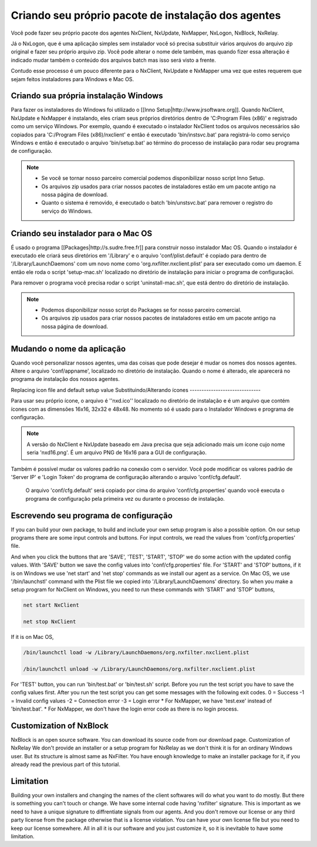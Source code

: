Criando seu próprio pacote de instalação dos agentes
***********************************************************

Você pode fazer seu próprio pacote dos agentes NxClient, NxUpdate, NxMapper, NxLogon, NxBlock, NxRelay.

Já o NxLogon, que é uma aplicação simples sem instalador você só precisa substituir vários arquivos do arquivo zip original e fazer seu próprio arquivo zip. Você pode alterar o nome dele também, mas quando fizer essa alteração é indicado mudar também o conteúdo dos arquivos batch mas isso será visto a frente.

Contudo esse processo é um pouco diferente para o NxClient, NxUpdate e NxMapper uma vez que estes requerem que sejam feitos instaladores para Windows e Mac OS.

Criando sua própria instalação Windows
----------------------------------------

Para fazer os instaladores do Windows foi utilizado o [[Inno Setup|http://www.jrsoftware.org]]. Quando NxClient, NxUpdate e NxMapper é instalando, eles criam seus próprios diretórios dentro de 'C:\Program Files (x86)' e registrado como um serviço Windows. Por exemplo, quando é executado o instalador NxClient todos os arquivos necessários são copiados para 'C:/Program Files (x86)/nxclient' e então é executado 'bin/instsvc.bat' para registrá-lo como serviço Windows e então é executado o arquivo 'bin/setup.bat' ao término do processo de instalação para rodar seu programa de configuração.

.. note::

 - Se você se tornar nosso parceiro comercial podemos disponibilizar nosso script Inno Setup.

 - Os arquivos zip usados para criar nossos pacotes de instaladores estão em um pacote antigo na nossa página de download.

 - Quanto o sistema é removido, é executado o batch 'bin/unstsvc.bat' para remover o registro do serviço do Windows.

Criando seu instalador para o Mac OS
-------------------------------------

É usado o programa [[Packages|http://s.sudre.free.fr]] para construir nosso instalador Mac OS. Quando o instalador é executado ele criará seus diretórios em '/Library' e o arquivo 'conf/plist.default' é copiado para dentro de '/Library/LaunchDaemons' com um novo nome como 'org.nxfilter.nxclient.plist' para ser executado como um daemon. E então ele roda o script 'setup-mac.sh' localizado no diretório de instalação para iniciar o programa de configuraçãoi.

Para remover o programa você precisa rodar o script 'uninstall-mac.sh', que está dentro do diretório de instalação.

.. note::

  - Podemos disponibilizar nosso script do Packages se for nosso parceiro comercial.

  - Os arquivos zip usados para criar nossos pacotes de instaladores estão em um pacote antigo na nossa página de download.

Mudando o nome da aplicação
---------------------------

Quando você personalizar nossos agentes, uma das coisas que pode desejar é mudar os nomes dos nossos agentes. Altere o arquivo 'conf/appname', localizado no diretório de instalação. Quando o nome é alterado, ele aparecerá no programa de instalação dos nossos agentes.


Replacing icon file and default setup value
Substituindo/Alterando ícones
------------------------------

Para usar seu próprio ícone, o arquivo é ''nxd.ico'' localizado no diretório de instalação e é um arquivo que contém ícones com as dimensões 16x16, 32x32 e 48x48. No momento só é usado para o Instalador Windows e programa de configuração.

.. note::
  
  A versão do NxClient e NxUpdate baseado em Java precisa que seja adicionado mais um ícone cujo nome seria 'nxd16.png'. É um arquivo PNG de 16x16 para a GUI de configuração.

Também é possível mudar os valores padrão na conexão com o servidor. Você pode modificar os valores padrão de 'Server IP' e 'Login Token' do programa de configuração alterando o arquivo 'conf/cfg.default'.

  O arquivo 'conf/cfg.default' será copiado por cima do arquivo 'conf/cfg.properties' quando você executa o programa de configuração pela primeira vez ou durante o processo de instalação.

Escrevendo seu programa de configuração 
-----------------------------------------


If you can build your own package, to build and include your own setup program is also a possible option. On our setup programs there are some input controls and buttons. For input controls, we read the values from 'conf/cfg.properties' file.

And when you click the buttons that are 'SAVE', 'TEST', 'START', 'STOP' we do some action with the updated config values. With 'SAVE' button we save the config values into 'conf/cfg.properties' file. For 'START' and 'STOP' buttons, if it is on Windows we use 'net start' and 'net stop' commands as we install our agent as a service. On Mac OS, we use '/bin/launchstl' command with the Plist file we copied into '/Library/LaunchDaemons' directory.
So when you make a setup program for NxClient on Windows, you need to run these commands with 'START' and 'STOP' buttons,

.. code-block:: bash

   net start NxClient

   net stop NxClient

If it is on Mac OS,

.. code-block:: bash

    /bin/launchctl load -w /Library/LaunchDaemons/org.nxfilter.nxclient.plist

    /bin/launchctl unload -w /Library/LaunchDaemons/org.nxfilter.nxclient.plist

For 'TEST' button, you can run 'bin/test.bat' or 'bin/test.sh' script. Before you run the test script you have to save the config values first.
After you run the test script you can get some messages with the following exit codes.
0 = Success
-1 = Invalid config values
-2 = Connection error
-3 = Login error
* For NxMapper, we have 'test.exe' instead of 'bin/test.bat'.
* For NxMapper, we don't have the login error code as there is no login process.

Customization of NxBlock
--------------------------

NxBlock is an open source software. You can download its source code from our download page.
Customization of NxRelay
We don't provide an installer or a setup program for NxRelay as we don't think it is for an ordinary Windows user. But its structure is almost same as NxFilter. You have enough knowledge to make an installer package for it, if you already read the previous part of this tutorial.

Limitation
--------------

Building your own installers and changing the names of the client softwares will do what you want to do mostly. But there is something you can't touch or change. We have some internal code having 'nxfilter' signature. This is important as we need to have a unique signature to diffrentiate signals from our agents.
And you don't remove our license or any third party license from the package otherwise that is a license violation. You can have your own license file but you need to keep our license somewhere. All in all it is our software and you just customize it, so it is inevitable to have some limitation.

